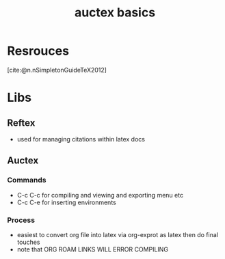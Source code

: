 :PROPERTIES:
:ID:       3e1740f5-fc1e-4725-8a51-c262fe013ad7
:END:
#+title: auctex basics
#+filetags: :emacs:auctex:

* Resrouces
[cite:@n.nSimpletonGuideTeX2012]

* Libs

** Reftex
- used for managing citations within latex docs

** Auctex

*** Commands
- C-c C-c for compiling and viewing and exporting menu etc
- C-c C-e for inserting environments

*** Process
- easiest to convert org file into latex via org-exprot as latex then do final touches
- note that ORG ROAM LINKS WILL ERROR COMPILING

  
